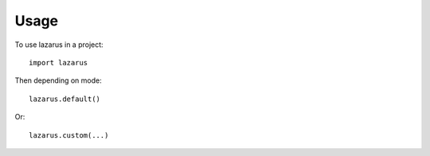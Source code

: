 =====
Usage
=====

To use lazarus in a project::

	import lazarus

Then depending on mode::

    lazarus.default()

Or::

    lazarus.custom(...)

